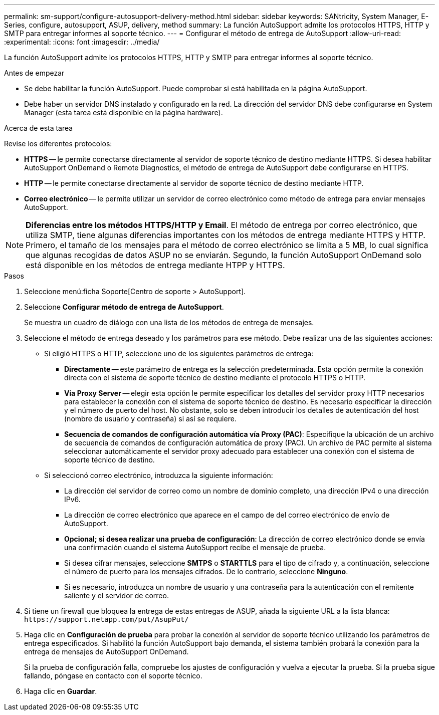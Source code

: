 ---
permalink: sm-support/configure-autosupport-delivery-method.html 
sidebar: sidebar 
keywords: SANtricity, System Manager, E-Series, configure, autosupport, ASUP, delivery, method 
summary: La función AutoSupport admite los protocolos HTTPS, HTTP y SMTP para entregar informes al soporte técnico. 
---
= Configurar el método de entrega de AutoSupport
:allow-uri-read: 
:experimental: 
:icons: font
:imagesdir: ../media/


[role="lead"]
La función AutoSupport admite los protocolos HTTPS, HTTP y SMTP para entregar informes al soporte técnico.

.Antes de empezar
* Se debe habilitar la función AutoSupport. Puede comprobar si está habilitada en la página AutoSupport.
* Debe haber un servidor DNS instalado y configurado en la red. La dirección del servidor DNS debe configurarse en System Manager (esta tarea está disponible en la página hardware).


.Acerca de esta tarea
Revise los diferentes protocolos:

* *HTTPS* -- le permite conectarse directamente al servidor de soporte técnico de destino mediante HTTPS. Si desea habilitar AutoSupport OnDemand o Remote Diagnostics, el método de entrega de AutoSupport debe configurarse en HTTPS.
* *HTTP* -- le permite conectarse directamente al servidor de soporte técnico de destino mediante HTTP.
* *Correo electrónico* -- le permite utilizar un servidor de correo electrónico como método de entrega para enviar mensajes AutoSupport.


[NOTE]
====
*Diferencias entre los métodos HTTPS/HTTP y Email*. El método de entrega por correo electrónico, que utiliza SMTP, tiene algunas diferencias importantes con los métodos de entrega mediante HTTPS y HTTP. Primero, el tamaño de los mensajes para el método de correo electrónico se limita a 5 MB, lo cual significa que algunas recogidas de datos ASUP no se enviarán. Segundo, la función AutoSupport OnDemand solo está disponible en los métodos de entrega mediante HTPP y HTTPS.

====
.Pasos
. Seleccione menú:ficha Soporte[Centro de soporte > AutoSupport].
. Seleccione *Configurar método de entrega de AutoSupport*.
+
Se muestra un cuadro de diálogo con una lista de los métodos de entrega de mensajes.

. Seleccione el método de entrega deseado y los parámetros para ese método. Debe realizar una de las siguientes acciones:
+
** Si eligió HTTPS o HTTP, seleccione uno de los siguientes parámetros de entrega:
+
*** *Directamente* -- este parámetro de entrega es la selección predeterminada. Esta opción permite la conexión directa con el sistema de soporte técnico de destino mediante el protocolo HTTPS o HTTP.
*** *Via Proxy Server* -- elegir esta opción le permite especificar los detalles del servidor proxy HTTP necesarios para establecer la conexión con el sistema de soporte técnico de destino. Es necesario especificar la dirección y el número de puerto del host. No obstante, solo se deben introducir los detalles de autenticación del host (nombre de usuario y contraseña) si así se requiere.
*** *Secuencia de comandos de configuración automática vía Proxy (PAC)*: Especifique la ubicación de un archivo de secuencia de comandos de configuración automática de proxy (PAC). Un archivo de PAC permite al sistema seleccionar automáticamente el servidor proxy adecuado para establecer una conexión con el sistema de soporte técnico de destino.


** Si seleccionó correo electrónico, introduzca la siguiente información:
+
*** La dirección del servidor de correo como un nombre de dominio completo, una dirección IPv4 o una dirección IPv6.
*** La dirección de correo electrónico que aparece en el campo de del correo electrónico de envío de AutoSupport.
*** *Opcional; si desea realizar una prueba de configuración*: La dirección de correo electrónico donde se envía una confirmación cuando el sistema AutoSupport recibe el mensaje de prueba.
*** Si desea cifrar mensajes, seleccione *SMTPS* o *STARTTLS* para el tipo de cifrado y, a continuación, seleccione el número de puerto para los mensajes cifrados. De lo contrario, seleccione *Ninguno*.
*** Si es necesario, introduzca un nombre de usuario y una contraseña para la autenticación con el remitente saliente y el servidor de correo.




. Si tiene un firewall que bloquea la entrega de estas entregas de ASUP, añada la siguiente URL a la lista blanca: `\https://support.netapp.com/put/AsupPut/`
. Haga clic en *Configuración de prueba* para probar la conexión al servidor de soporte técnico utilizando los parámetros de entrega especificados. Si habilitó la función AutoSupport bajo demanda, el sistema también probará la conexión para la entrega de mensajes de AutoSupport OnDemand.
+
Si la prueba de configuración falla, compruebe los ajustes de configuración y vuelva a ejecutar la prueba. Si la prueba sigue fallando, póngase en contacto con el soporte técnico.

. Haga clic en *Guardar*.


